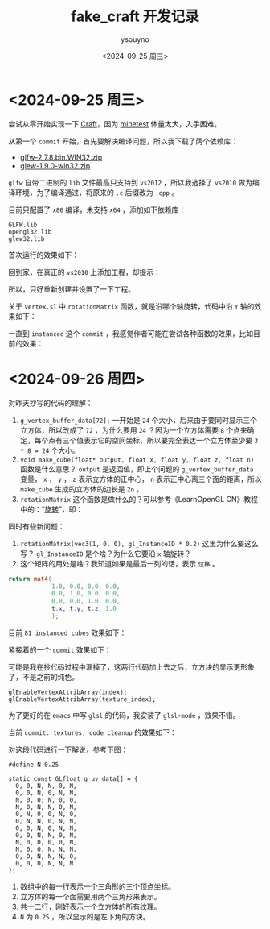 #+options: ':nil *:t -:t ::t <:t H:3 \n:nil ^:nil arch:headline
#+options: author:t broken-links:nil c:nil creator:nil
#+options: d:(not "LOGBOOK") date:t e:t email:nil f:t inline:t num:t
#+options: p:nil pri:nil prop:nil stat:t tags:t tasks:t tex:t
#+options: timestamp:t title:t toc:t todo:t |:t
#+title: fake_craft 开发记录
#+date: <2024-09-25 周三>
#+author: ysouyno
#+email:
#+language: en
#+select_tags: export
#+exclude_tags: noexport
#+creator: Emacs 29.4 (Org mode 9.6.15)
#+cite_export:

* <2024-09-25 周三>

尝试从零开始实现一下 [[https://github.com/fogleman/Craft][Craft]]，因为 [[https://github.com/minetest/minetest][minetest]] 体量太大，入手困难。

从第一个 ~commit~ 开始，首先要解决编译问题，所以我下载了两个依赖库：

+ [[file:files/glfw-2.7.8.bin.WIN32.zip][glfw-2.7.8.bin.WIN32.zip]]
+ [[file:files/glew-1.9.0-win32.zip][glew-1.9.0-win32.zip]]

~glfw~ 自带二进制的 ~lib~ 文件最高只支持到 ~vs2012~ ，所以我选择了 ~vs2010~ 做为编译环境，为了编译通过，将原来的 ~.c~ 后缀改为 ~.cpp~ 。

目前只配置了 ~x86~ 编译，未支持 ~x64~ ，添加如下依赖库：

#+begin_src text
  GLFW.lib
  opengl32.lib
  glew32.lib
#+end_src

首次运行的效果如下：

#+ATTR_HTML: :width 60%
[[file:files/20240925_0.png]]

回到家，在真正的 ~vs2010~ 上添加工程，却提示：

#+ATTR_HTML: :width 60%
[[file:files/20240925_1.png]]

所以，只好重新创建并设置了一下工程。

关于 ~vertex.sl~ 中 ~rotationMatrix~ 函数，就是沿哪个轴旋转，代码中沿 ~Y~ 轴的效果如下：

#+ATTR_HTML: :width 60%
[[file:files/20240925_2.gif]]

一直到 ~instanced~ 这个 ~commit~ ，我感觉作者可能在尝试各种函数的效果，比如目前的效果：

#+ATTR_HTML: :width 60%
[[file:files/20240925_3.gif]]

* <2024-09-26 周四>

对昨天抄写的代码的理解：

1. ~g_vertex_buffer_data[72];~ 一开始是 ~24~ 个大小，后来由于要同时显示三个立方体，所以改成了 ~72~ ，为什么要用 ~24~ ？因为一个立方体需要 ~8~ 个点来确定，每个点有三个值表示它的空间坐标，所以要完全表达一个立方体至少要 ~3 * 8 = 24~ 个大小。
2. ~void make_cube(float* output, float x, float y, float z, float n)~ 函数是什么意思？ ~output~ 是返回值，即上个问题的 ~g_vertex_buffer_data~ 变量， ~x~ ， ~y~ ， ~z~ 表示立方体的正中心， ~n~ 表示正中心离三个面的距离，所以 ~make_cube~ 生成的立方体的边长是 ~2n~ 。
3. ~rotationMatrix~ 这个函数是做什么的？可以参考《LearnOpenGL CN》教程中的：“[[https://learnopengl-cn.github.io/01%20Getting%20started/07%20Transformations/#_18][旋转]]”，即：

#+ATTR_HTML: :width 80%
[[file:files/20240926_0.png]]

同时有些新问题：

1. ~rotationMatrix(vec3(1, 0, 0), gl_InstanceID * 0.2)~ 这里为什么要这么写？ ~gl_InstanceID~ 是个啥？为什么它要沿 ~x~ 轴旋转？
2. 这个矩阵的用处是啥？我知道如果是最后一列的话，表示 ~位移~ 。

#+begin_src glsl
  return mat4(
              1.0, 0.0, 0.0, 0.0,
              0.0, 1.0, 0.0, 0.0,
              0.0, 0.0, 1.0, 0.0,
              t.x, t.y, t.z, 1.0
              );
#+end_src

目前 ~81 instanced cubes~ 效果如下：

#+ATTR_HTML: :width 60%
[[file:files/20240926_1.gif]]

紧接着的一个 ~commit~ 效果如下：

#+ATTR_HTML: :width 60%
[[file:files/20240926_2.gif]]

可能是我在抄代码过程中漏掉了，这两行代码加上去之后，立方块的显示更形象了，不是之前的纯色。
#+begin_src c++
  glEnableVertexAttribArray(index);
  glEnableVertexAttribArray(texture_index);
#+end_src

为了更好的在 ~emacs~ 中写 ~glsl~ 的代码，我安装了 ~glsl-mode~ ，效果不错。

当前 ~commit: textures, code cleanup~ 的效果如下：

#+ATTR_HTML: :width 60%
[[file:files/20240926_4.gif]]

对这段代码进行一下解说，参考下图：

#+ATTR_HTML: :width 40%
[[file:files/20240926_5.png]]

#+begin_src c++
  #define N 0.25

  static const GLfloat g_uv_data[] = {
    0, 0, N, N, 0, N,
    0, 0, N, 0, N, N,
    N, 0, 0, N, 0, 0,
    N, 0, N, N, 0, N,
    0, N, 0, 0, N, 0,
    0, N, N, 0, N, N,
    0, 0, N, 0, N, N,
    0, 0, N, N, 0, N,
    N, 0, 0, 0, 0, N,
    N, 0, 0, N, N, N,
    0, 0, N, N, N, 0,
    0, 0, 0, N, N, N
  };
#+end_src

1. 数组中的每一行表示一个三角形的三个顶点坐标。
2. 立方体的每一个面需要用两个三角形来表示。
3. 共十二行，刚好表示一个立方体的所有纹理。
4. ~N~ 为 ~0.25~ ，所以显示的是左下角的方块。

#+ATTR_HTML: :width 40%
[[file:fake_craft/texture.png]]
